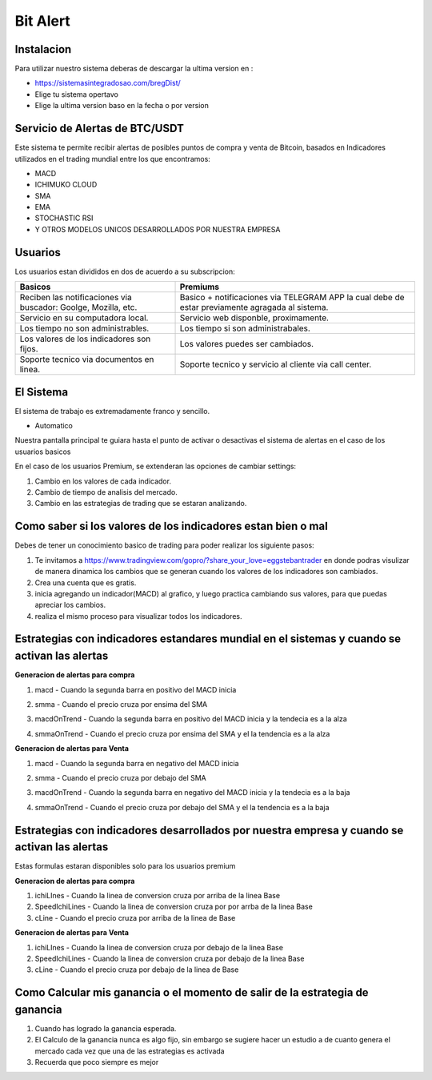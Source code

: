 Bit Alert
=====

.. _instalacion:

Instalacion
------------

Para utilizar nuestro sistema deberas de descargar la ultima version en :

* `<https://sistemasintegradosao.com/bregDist/>`_
* Elige tu sistema opertavo
* Elige la ultima version baso en la fecha o por version


Servicio de Alertas de BTC/USDT
----------------

Este sistema te permite recibir alertas de posibles puntos de compra y venta de Bitcoin,
basados en Indicadores utilizados en el trading mundial entre los que encontramos:

* MACD
* ICHIMUKO CLOUD
* SMA
* EMA
* STOCHASTIC RSI
* Y OTROS MODELOS UNICOS DESARROLLADOS POR NUESTRA EMPRESA

Usuarios 
----------------

Los usuarios estan divididos en dos de acuerdo a su subscripcion:

+----------------------------------------------+---------------------------------------------+
| Basicos                                      |   Premiums                                  |
+==============================================+=============================================+
| Reciben las notificaciones via buscador:     | Basico + notificaciones via TELEGRAM APP    |
| Goolge, Mozilla, etc.                        | la cual debe de estar previamente agragada  |
|                                              | al sistema.                                 |
+----------------------------------------------+---------------------------------------------+
| Servicio en su computadora local.            | Servicio web disponble, proximamente.       |
+----------------------------------------------+---------------------------------------------+
| Los tiempo  no son administrables.           | Los tiempo si son administrabales.          |
+----------------------------------------------+---------------------------------------------+
| Los valores de los indicadores son fijos.    | Los valores puedes ser cambiados.           |
+----------------------------------------------+---------------------------------------------+
| Soporte tecnico via documentos en linea.     | Soporte tecnico y servicio al cliente via   |
|                                              | call center.                                |
+----------------------------------------------+---------------------------------------------+                                                 
                                                 

El Sistema
----------------

El sistema de trabajo es extremadamente franco y sencillo.

* Automatico

Nuestra pantalla principal te guiara hasta el punto de activar o desactivas el sistema de alertas en el caso de los usuarios basicos 


En el caso de los usuarios Premium, se extenderan las opciones de cambiar settings:

1. Cambio en los valores de cada indicador.
2. Cambio de tiempo de analisis del mercado.
3. Cambio en las estrategias de trading que se estaran analizando.


Como saber si los valores de los indicadores estan bien o mal
----------------

Debes de tener un conocimiento basico de trading para poder realizar los siguiente pasos:

1. Te invitamos a  `<https://www.tradingview.com/gopro/?share_your_love=eggstebantrader>`_  en donde podras visulizar de manera dinamica los cambios que se generan cuando los valores de los indicadores son cambiados.
2. Crea una cuenta que es gratis.
3. inicia agregando un indicador(MACD) al grafico, y luego practica cambiando sus valores, para que puedas apreciar los cambios.
4. realiza el mismo proceso para visualizar todos los indicadores.


Estrategias con indicadores estandares mundial en el sistemas y cuando se activan las alertas
----------------

**Generacion de alertas para compra**

1. macd - Cuando la segunda barra en positivo del MACD inicia

.. image:: img/macd.png
    :width: 600px
    :align: center
    :height: 300px
    :alt: macd

2. smma - Cuando el precio cruza por ensima del SMA 

.. image:: img/smma.png
    :width: 600px
    :align: center
    :height: 300px
    :alt: smma
    
3. macdOnTrend - Cuando la segunda barra en positivo del MACD inicia y la tendecia es a la alza

.. image:: img/macdOnTrendBuy.png
    :width: 600px
    :align: center
    :height: 300px
    :alt: macdOnTrendBuy
    
4. smmaOnTrend - Cuando el precio cruza por ensima del SMA y el la tendencia es  a la alza

.. image:: img/smmaOnTrendBuy.png
    :width: 600px
    :align: center
    :height: 300px
    :alt: macd


**Generacion de alertas para Venta**

1. macd - Cuando la segunda barra en negativo del MACD inicia   

.. image:: img/macdSell.png
    :width: 600px
    :align: center
    :height: 300px
    :alt: macd

2. smma - Cuando el precio cruza por debajo del SMA 

.. image:: img/smmaSell.png
    :width: 600px
    :align: center
    :height: 300px
    :alt: smmaSell

3. macdOnTrend - Cuando la segunda barra en negativo del MACD inicia y la tendecia es a la baja

.. image:: img/macdOnTrendSell.png
    :width: 600px
    :align: center
    :height: 300px
    :alt: macd
    
4. smmaOnTrend - Cuando el precio cruza por debajo del SMA y el la tendencia es  a la baja

.. image:: img/smmaOnTrendSell.png
    :width: 600px
    :align: center
    :height: 300px
    :alt: smmaOnTrendSell


Estrategias con indicadores desarrollados por nuestra empresa y cuando se activan las alertas
----------------

Estas formulas estaran disponibles solo para los usuarios premium

**Generacion de alertas para compra**

1. ichiLInes - Cuando la linea de conversion cruza por arriba de la linea Base
2. SpeedIchiLines - Cuando la linea de conversion cruza por por arrba de la linea Base
3. cLine - Cuando el precio cruza por arriba de la linea de Base

**Generacion de alertas para Venta**

1. ichiLInes - Cuando la linea de conversion cruza por debajo de la linea Base
2. SpeedIchiLines - Cuando la linea de conversion cruza por debajo de la linea Base
3. cLine - Cuando el precio cruza por debajo de la linea de Base


Como Calcular mis ganancia o el momento de salir de la estrategia de ganancia
----------------


1. Cuando has logrado la ganancia esperada.
2. El Calculo de la ganancia nunca es algo fijo, sin embargo se sugiere hacer un estudio a de cuanto genera el mercado cada vez que una de las estrategias es activada
3. Recuerda que poco siempre es mejor










